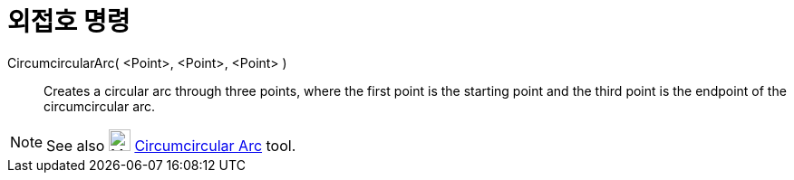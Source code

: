 = 외접호 명령
:page-en: commands/CircumcircularArc
ifdef::env-github[:imagesdir: /ko/modules/ROOT/assets/images]

CircumcircularArc( <Point>, <Point>, <Point> )::
  Creates a circular arc through three points, where the first point is the starting point and the third point is the
  endpoint of the circumcircular arc.

[NOTE]
====

See also image:24px-Mode_circumcirclearc3.svg.png[Mode circumcirclearc3.svg,width=24,height=24]
xref:/s_index_php?title=Circumcircular_Arc_Tool_action=edit_redlink=1.adoc[Circumcircular Arc] tool.

====

